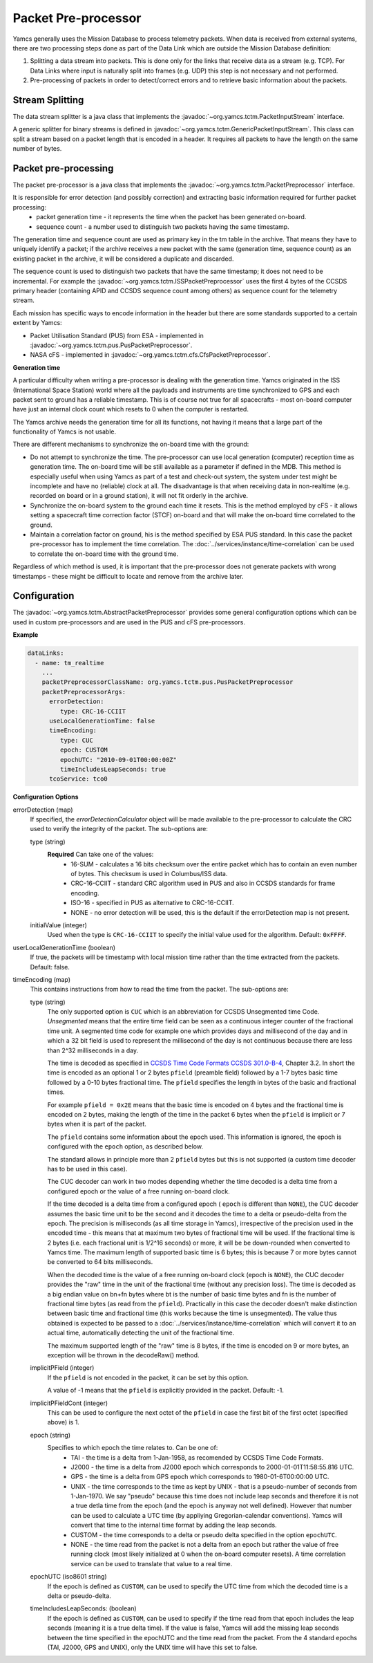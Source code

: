 Packet Pre-processor
====================

Yamcs generally uses the Mission Database to process telemetry packets. When data is received from external systems, there are two processing steps done as part of the Data Link which are outside the Mission Database definition:

1. Splitting a data stream into packets. This is done only for the links that receive data as a stream (e.g. TCP). For Data Links where input is naturally split into frames (e.g. UDP) this step is not necessary and not performed.
2. Pre-processing of packets in order to detect/correct errors and to retrieve basic information about the packets.



Stream Splitting
----------------

The data stream splitter is a java class that implements the :javadoc:`~org.yamcs.tctm.PacketInputStream` interface.

A generic splitter for binary streams is defined in :javadoc:`~org.yamcs.tctm.GenericPacketInputStream`. This class can split a stream based on a packet length that is encoded in a header. It requires all packets to have the length on the same number of bytes.


Packet pre-processing
---------------------

The packet pre-processor is a java class that implements the :javadoc:`~org.yamcs.tctm.PacketPreprocessor` interface.
 
It is responsible for error detection (and possibly correction) and extracting basic information required for further packet processing:
 * packet generation time - it represents the time when the packet has been generated on-board.
 * sequence count - a number used to distinguish two packets having the same timestamp.
 
 
The generation time and sequence count are used as primary key in the tm table in the archive. That means they have to uniquely identify a packet; if the archive receives a new packet with the same (generation time, sequence count) as an existing packet in the archive, it will be considered a duplicate and discarded.
 
The sequence count is used to distinguish two packets that have the same timestamp; it does not need to be incremental. For example the :javadoc:`~org.yamcs.tctm.ISSPacketPreprocessor` uses the first 4 bytes of the CCSDS primary header (containing APID and CCSDS sequence count among others) as sequence count for the telemetry stream.
 
Each mission has specific ways to encode information in the header but there are some standards supported to a certain extent by Yamcs:

* Packet Utilisation Standard (PUS) from ESA - implemented in :javadoc:`~org.yamcs.tctm.pus.PusPacketPreprocessor`.
* NASA cFS - implemented in  :javadoc:`~org.yamcs.tctm.cfs.CfsPacketPreprocessor`.
 

**Generation time**
 
A particular difficulty when writing a pre-processor is dealing with the generation time. Yamcs originated in the ISS (International Space Station) world where all the payloads and instruments are time synchronized to GPS and each packet sent to ground has a reliable timestamp. This is of course not true for all spacecrafts - most on-board computer have just an internal clock count which resets to 0 when the computer is restarted.
 
The Yamcs archive needs the generation time for all its functions, not having it means that a large part of the functionality of Yamcs is not usable.
 
There are different mechanisms to synchronize the on-board time with the ground:
 
* Do not attempt to synchronize the time. The pre-processor can use local generation (computer) reception time as generation time. The on-board time will be still available as a parameter if defined in the MDB. This method is especially useful when using Yamcs as part of a test and check-out system, the system under test might be incomplete and have no (reliable) clock at all. The disadvantage is that when receiving data in non-realtime (e.g. recorded on board or in a ground station), it will not fit orderly in the archive.
* Synchronize the on-board system to the ground each time it resets. This is the method employed by cFS - it allows setting a spacecraft time correction factor (STCF) on-board and that will make the on-board time correlated to the ground. 
* Maintain a correlation factor on ground, his is the method specified by ESA PUS standard. In this case the packet pre-processor has to implement the time correlation. The :doc:`../services/instance/time-correlation` can be used to correlate the on-board time with the ground time.
 
Regardless of which method is used, it is important that the pre-processor does not generate packets with wrong timestamps - these might be difficult to locate and remove from the archive later.

Configuration
-------------

The :javadoc:`~org.yamcs.tctm.AbstractPacketPreprocessor` provides some general configuration options which can be used in custom pre-processors and are used in the PUS and cFS pre-processors.

**Example**

.. code-block:: yaml

  dataLinks:
    - name: tm_realtime
      ...
      packetPreprocessorClassName: org.yamcs.tctm.pus.PusPacketPreprocessor
      packetPreprocessorArgs:
        errorDetection:
           type: CRC-16-CCIIT
        useLocalGenerationTime: false
        timeEncoding:
           type: CUC
           epoch: CUSTOM
           epochUTC: "2010-09-01T00:00:00Z"
           timeIncludesLeapSeconds: true
        tcoService: tco0

 
**Configuration Options**
 
errorDetection (map)
    If specified, the *errorDetectionCalculator* object will be made available to the pre-processor to calculate the CRC used to verify the integrity of the packet.
    The sub-options are:
    
    type (string)
       **Required** Can take one of the values:
        * 16-SUM - calculates a 16 bits checksum over the entire packet which has to contain an even number of bytes. This checksum is used in Columbus/ISS data.
        * CRC-16-CCIIT - standard CRC algorithm used in PUS and also in CCSDS standards for frame encoding. 
        * ISO-16 - specified in PUS as alternative to CRC-16-CCIIT.
        * NONE - no error detection will be used, this is the default if the errorDetection map is not present.
    
    initialValue (integer)
       Used when the type is ``CRC-16-CCIIT`` to specify the initial value used for the algorithm. Default: ``0xFFFF``.

userLocalGenerationTime (boolean)
    If true, the packets will be timestamp with local mission time rather than the time extracted from the packets. Default: false.

timeEncoding (map)
    This contains instructions from how to read the time from the packet.  The sub-options are:
    
    type (string)
       The only supported option is ``CUC`` which is an abbreviation for CCSDS Unsegmented time Code. *Unsegmented* means that the entire time field can be seen as a continuous integer counter of the fractional time unit. A segmented time code for example  one which provides days and millisecond of the day and in which a 32 bit field is used to represent the millisecond of the day is not continuous because there are less than 2^32 milliseconds in a day.
       
       The time is decoded as specified in `CCSDS Time Code Formats CCSDS 301.0-B-4 <https://public.ccsds.org/Pubs/301x0b4e1.pdf>`_, Chapter 3.2. In short the time is encoded as an optional 1 or 2 bytes ``pfield`` (preamble field) followed by a 1-7 bytes basic time followed by a 0-10 bytes fractional time. The ``pfield`` specifies the length in bytes of the basic and fractional times.
       
       For example ``pfield = 0x2E`` means that the basic time is encoded on 4 bytes and the fractional time is encoded on 2 bytes, making the length of the time in the packet 6 bytes when the ``pfield`` is implicit or 7 bytes when it is part of the packet.
       
       The ``pfield`` contains some information about the epoch used. This information is ignored, the epoch is configured with the ``epoch`` option, as described below.

       The standard allows in principle more than 2 ``pfield`` bytes but this is not supported (a custom time decoder has to be used in this case).
       
       The CUC decoder can work in two modes depending whether the time decoded is a delta time from a configured epoch or the value of a free running on-board clock.
       
       If the time decoded is a delta time from a configured epoch ( ``epoch`` is different than ``NONE``), the CUC decoder assumes the basic time unit to be the second and it decodes the time to a delta or pseudo-delta from the epoch. The precision is milliseconds (as all time storage in Yamcs), irrespective of the precision used in the encoded time - this means that at maximum two bytes of fractional time will be used. If the fractional time is 2 bytes (i.e. each fractional unit is 1/2^16 seconds) or more, it will be be down-rounded when converted to Yamcs time. The maximum length of supported basic time is 6 bytes; this is because 7 or more bytes cannot be converted to 64 bits milliseconds.
       
       When the decoded time is the value of a free running on-board clock (epoch is ``NONE``), the CUC decoder provides the "raw" time in the unit of the fractional time (without any precision loss). The time is decoded as a big endian value on bn+fn bytes where bt is the number of basic time bytes and fn is the number of fractional time bytes (as read from the ``pfield``). Practically in this case the decoder doesn't make distinction between basic time and fractional time (this works because the time is unsegmented). The value thus obtained is expected to be passed to a :doc:`../services/instance/time-correlation` which will convert it to an actual time, automatically detecting the unit of the fractional time.
       
       The maximum supported length of the "raw" time is 8 bytes,  if the time is encoded on 9 or more bytes, an exception will be thrown in the decodeRaw() method.
       
    
    implicitPField (integer)
        If the ``pfield`` is not encoded in the packet, it can be set by this option.
        
        A value of -1 means that the ``pfield`` is explicitly provided in the packet. Default: -1.
        
    implicitPFieldCont (integer)
        This can be used to configure the next octet of the ``pfield`` in case the first bit of the first octet (specified above) is 1.
        
        
    epoch (string)
        Specifies to which epoch the time relates to. Can be one of:
         * TAI - the time is a delta from 1-Jan-1958, as recomended by CCSDS Time Code Formats.
         * J2000 - the time is a delta from J2000 epoch which corresponds to 2000-01-01T11:58:55.816 UTC.
         * GPS - the time is a delta from GPS epoch which corresponds to 1980-01-6T00:00:00 UTC.
         * UNIX - the time corresponds to the time as kept by UNIX - that is a pseudo-number of seconds from 1-Jan-1970. We say "pseudo" because this time does not include leap seconds and therefore it is not a true detla time from the epoch (and the epoch is anyway not well defined). However that number can be used to calculate a UTC time (by appliying Gregorian-calendar conventions). Yamcs will convert that time to the internal time format by adding the leap seconds.
         * CUSTOM - the time corresponds to a delta or pseudo delta specified in the option ``epochUTC``. 
         * NONE - the time read from the packet is not a delta from an epoch but rather the value of free running clock (most likely initialized at 0 when the on-board computer resets). A time correlation service can be used to translate that value to a real time.
         
    epochUTC (iso8601 string)
        If the epoch is defined as ``CUSTOM``, can be used to specify the UTC time from which the decoded time is a delta or pseudo-delta.
        
    timeIncludesLeapSeconds: (boolean)
        If the epoch is defined as ``CUSTOM``, can be used to specify if the time read from that epoch includes the leap seconds (meaning it is a true delta time). If the value is false, Yamcs will add the missing leap seconds between the time specified in the epochUTC and the time read from the packet. From the 4 standard epochs (TAI, J2000, GPS and UNIX), only the UNIX time will have this set to false.
    
         
         
